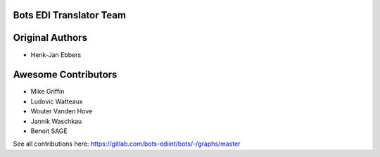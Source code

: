Bots EDI Translator Team
========================

Original Authors
================
* Henk-Jan Ebbers

Awesome Contributors
====================
* Mike Griffin
* Ludovic Watteaux
* Wouter Vanden Hove
* Jannik Waschkau
* Benoit SAGE



See all contributions here: https://gitlab.com/bots-ediint/bots/-/graphs/master
